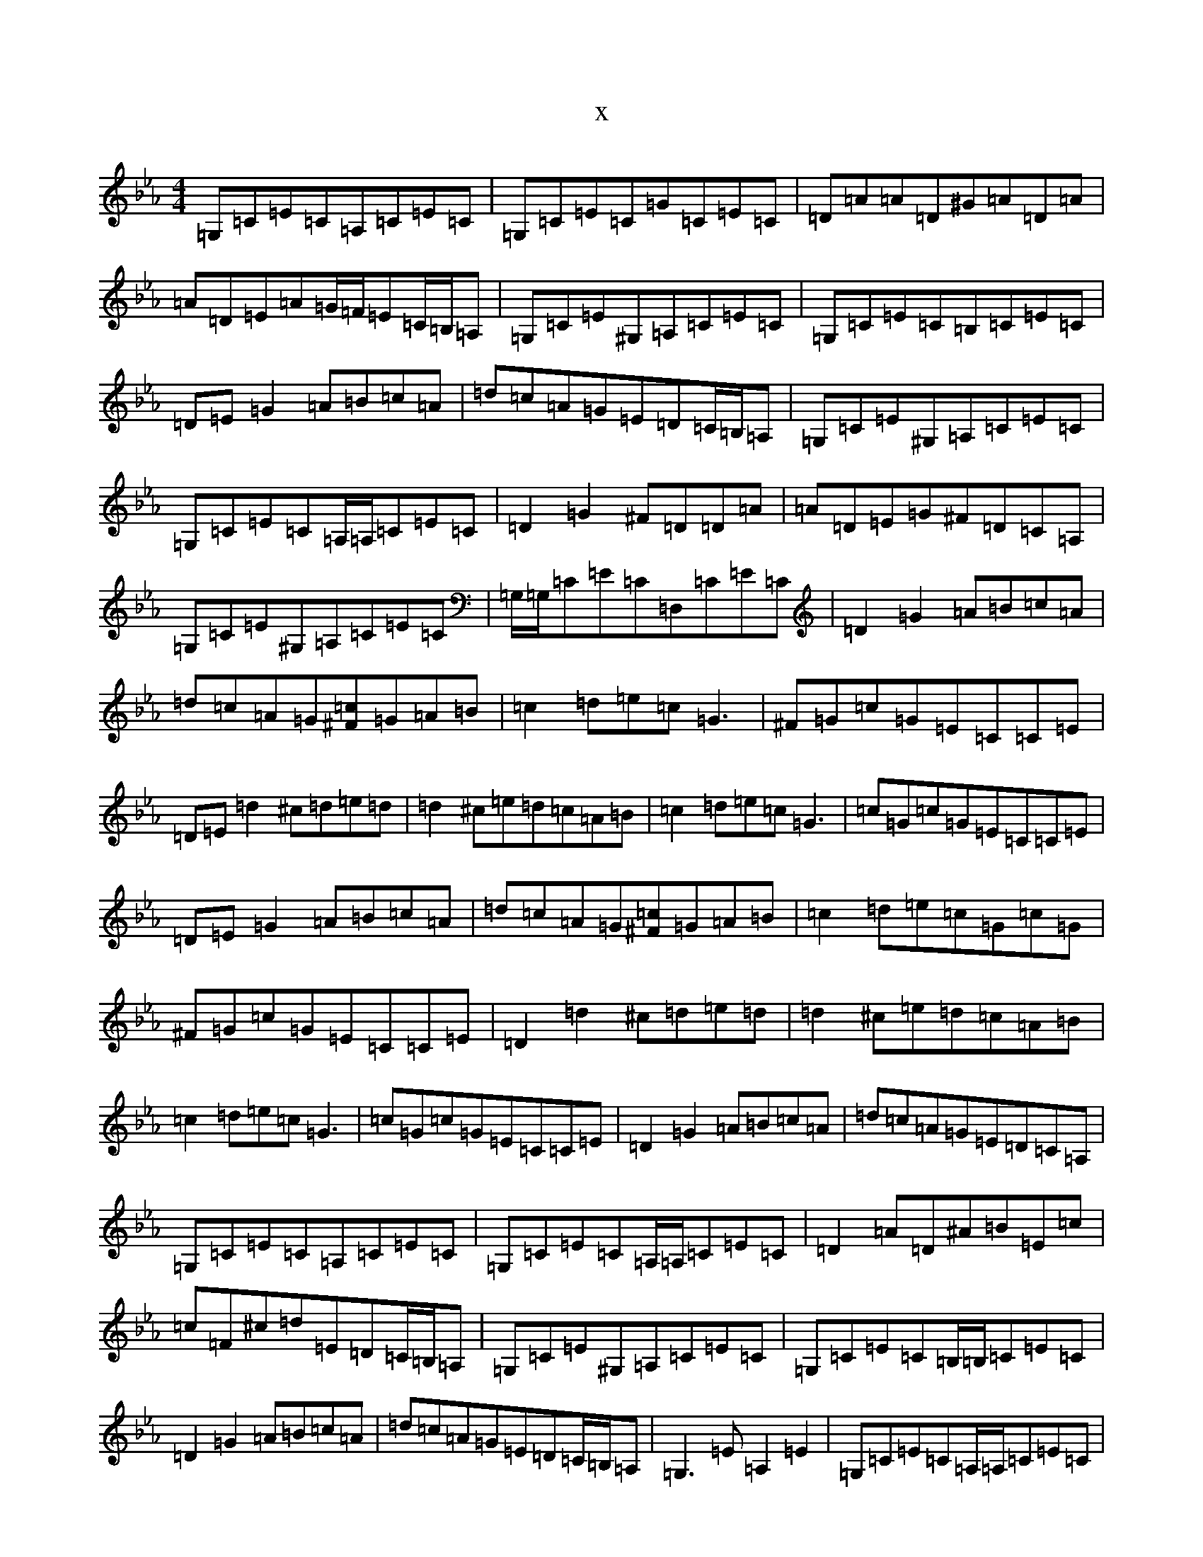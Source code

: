 X:14795
T:x
L:1/8
M:4/4
K: C minor
=G,=C=E=C=A,=C=E=C|=G,=C=E=C=G=C=E=C|=D=A=A=D^G=A=D=A|=A=D=E=A=G/2=F/2=E=C/2=B,/2=A,|=G,=C=E^G,=A,=C=E=C|=G,=C=E=C=B,=C=E=C|=D=E=G2=A=B=c=A|=d=c=A=G=E=D=C/2=B,/2=A,|=G,=C=E^G,=A,=C=E=C|=G,=C=E=C=A,/2=A,/2=C=E=C|=D2=G2^F=D=D=A|=A=D=E=G^F=D=C=A,|=G,=C=E^G,=A,=C=E=C|=G,/2=G,/2=C=E=C=D,=C=E=C|=D2=G2=A=B=c=A|=d=c=A=G[^F=c]=G=A=B|=c2=d=e=c=G3|^F=G=c=G=E=C=C=E|=D=E=d2^c=d=e=d|=d2^c=e=d=c=A=B|=c2=d=e=c=G3|=c=G=c=G=E=C=C=E|=D=E=G2=A=B=c=A|=d=c=A=G[^F=c]=G=A=B|=c2=d=e=c=G=c=G|^F=G=c=G=E=C=C=E|=D2=d2^c=d=e=d|=d2^c=e=d=c=A=B|=c2=d=e=c=G3|=c=G=c=G=E=C=C=E|=D2=G2=A=B=c=A|=d=c=A=G=E=D=C=A,|=G,=C=E=C=A,=C=E=C|=G,=C=E=C=A,/2=A,/2=C=E=C|=D2=A=D^A=B=E=c|=c=F^c=d=E=D=C/2=B,/2=A,|=G,=C=E^G,=A,=C=E=C|=G,=C=E=C=B,/2=B,/2=C=E=C|=D2=G2=A=B=c=A|=d=c=A=G=E=D=C/2=B,/2=A,|=G,3=E=A,2=E2|=G,=C=E=C=A,/2=A,/2=C=E=C|=D=A^A=E=B=F^F=c|=G^c=d=G=E=D=C=E|=G,2=C/2=C/2=E=A,=C=E=C|=G,=C=E=C=D,=C=E=C|=D=G3=A=B=c=A|=d=c=A=G[^F=c]=G=A=B|=c2=d=e=c=G3|^F=G=c=G=E=C=C=E|=D2=d2^c=d=e=d|=d2^c=e=d=c=A=B|=c2=d=e=c=G=d=G|=d=G^F=G=E=C=C=E|=D=E=G2=A=B=c=A|=d=c=A=G[^F=c]=G=A=B|=c2=d=e=c=G3|=c=G=c=G=E=C=C=E|=D=E=d2^c=d=e=d|=d2^c=e=d=c=A=B|=c2=d=e=c=G3|=c=G3=E=C=C=E|=D=E=G2=A=B=c=A|=d=c=A=G=E=D=E^F|=G2=e=G=G=e^F=G|=e=G=e=G^F=G^G=G|=A2=f=A=A=f=A=f|=f=A=f=f=A=f=f=A|=G2=e=G=e=G^F=G|=e=G=e=e^F=G=e=G|^F=G=e=G=e=f=e=d|=c/2=c/2=A=G=E=G=C=A,/2=A,/2^F,|[=G2=G,2]=e=G=G=e^F=G|=e=G=e=G^F=G^G=G|=A2=f=A=f=f=A=f|=f=A=f=f=A=f=f=A|=G2=e=G=G=e^F=G|=e=G^F=G=e=G=e=G|^F=G=e=G=e=f=e=d|=c=A=G=E=G,3=E|=G,=C=E=C=A,=C=E=C|=G,=C=E2=G,=C=E/2=E/2=C|=D=A=A=D^G=A=D=A|=A=D=E=G^F=D=C/2=B,/2=A,|=G,2=C/2=C/2=E=A,=C=E=C|=G,=C=E=C=B,=C=E=C|=D=E=G2=A=B=c=A|=d=c=A=G=E=D=C=A,|=G,4=A,2=E2|=G,=C=E=C=D,=C=E=C|=D=A^A=E=B=F^F=c|=G^c=d=G=E=D=C/2=C/2=E|=G,=C=E/2=E/2=E=A,=C=E=C|=G,/2=G,/2=C=E=C=D,=C=E=C|=D=E=G2=A=B=c=A|=d=c=A=G[^F=c]=G=A=B|=c2=d=e=c=G3|=c=G=c=G=E=C=C=E|=D2=d2^c=d=e=d|=d2^c=e=d=c=A=B|=c2=d=e=c=G3|=c=G=c=G=E=C=C=E|=D=E=G2=A=B=c=A|=d=c=A=G[^F=c]=G=A=B|=c2=d=e=c=G3|^F=G=c=G=E=C=C=E|=D2=d2^c=d=e=d|=d2^c=e=d=c=A=B|=c2=d=e=c=G=E/2=F/2=G|=c=G=c=G=E=C=C=E|=D2=G2=A=B=c=A|=d^c=A=G=E=D=E^F|=G2=e=G=G=e^F=G|=e=G=e=G^F=G^G=G|=A2=f=A=A=f=A=f|=f=A=f=f=A=f=f=A|=G2=e=G=G=e^F=G|=e=G=e=G^F=G=e=G|^F=G=e=G=e=f=e=d|=c=A=G=E=G,=G,=E^F|=G2=e=G=G=e^F=G|=e=G=e=G^F=G=e=G|=A2=f=A=f=f=A=f|=f=A=f=f=A=f=A=f|=G2=e=G=G=e^F=G|=e=G^F=G=e=G=e=G|^F=G=e=G=e=f=e=d|=c=A=G=E[=C4=E,4]|(3=B=c=d[=e2=c2][=d2=A2][=c2=A2]